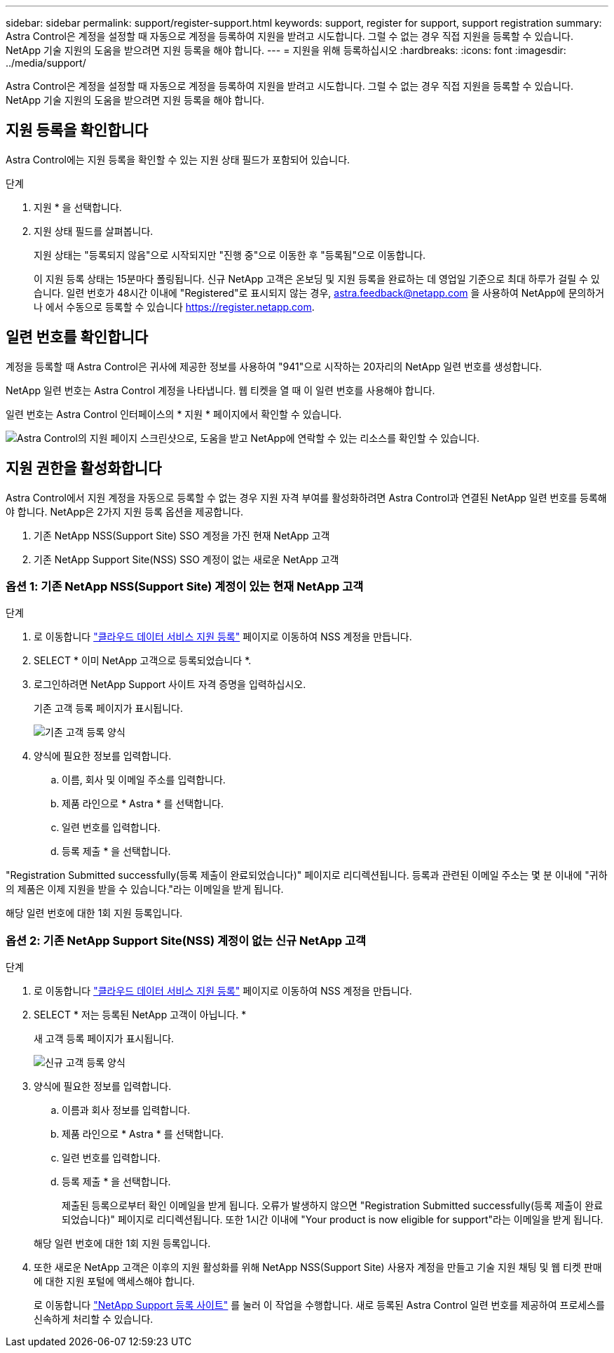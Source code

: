 ---
sidebar: sidebar 
permalink: support/register-support.html 
keywords: support, register for support, support registration 
summary: Astra Control은 계정을 설정할 때 자동으로 계정을 등록하여 지원을 받려고 시도합니다. 그럴 수 없는 경우 직접 지원을 등록할 수 있습니다. NetApp 기술 지원의 도움을 받으려면 지원 등록을 해야 합니다. 
---
= 지원을 위해 등록하십시오
:hardbreaks:
:icons: font
:imagesdir: ../media/support/


Astra Control은 계정을 설정할 때 자동으로 계정을 등록하여 지원을 받려고 시도합니다. 그럴 수 없는 경우 직접 지원을 등록할 수 있습니다. NetApp 기술 지원의 도움을 받으려면 지원 등록을 해야 합니다.



== 지원 등록을 확인합니다

Astra Control에는 지원 등록을 확인할 수 있는 지원 상태 필드가 포함되어 있습니다.

.단계
. 지원 * 을 선택합니다.
. 지원 상태 필드를 살펴봅니다.
+
지원 상태는 "등록되지 않음"으로 시작되지만 "진행 중"으로 이동한 후 "등록됨"으로 이동합니다.

+
이 지원 등록 상태는 15분마다 폴링됩니다. 신규 NetApp 고객은 온보딩 및 지원 등록을 완료하는 데 영업일 기준으로 최대 하루가 걸릴 수 있습니다. 일련 번호가 48시간 이내에 "Registered"로 표시되지 않는 경우, astra.feedback@netapp.com 을 사용하여 NetApp에 문의하거나 에서 수동으로 등록할 수 있습니다 https://register.netapp.com[].





== 일련 번호를 확인합니다

계정을 등록할 때 Astra Control은 귀사에 제공한 정보를 사용하여 "941"으로 시작하는 20자리의 NetApp 일련 번호를 생성합니다.

NetApp 일련 번호는 Astra Control 계정을 나타냅니다. 웹 티켓을 열 때 이 일련 번호를 사용해야 합니다.

일련 번호는 Astra Control 인터페이스의 * 지원 * 페이지에서 확인할 수 있습니다.

image:screenshot-support.gif["Astra Control의 지원 페이지 스크린샷으로, 도움을 받고 NetApp에 연락할 수 있는 리소스를 확인할 수 있습니다."]



== 지원 권한을 활성화합니다

Astra Control에서 지원 계정을 자동으로 등록할 수 없는 경우 지원 자격 부여를 활성화하려면 Astra Control과 연결된 NetApp 일련 번호를 등록해야 합니다. NetApp은 2가지 지원 등록 옵션을 제공합니다.

. 기존 NetApp NSS(Support Site) SSO 계정을 가진 현재 NetApp 고객
. 기존 NetApp Support Site(NSS) SSO 계정이 없는 새로운 NetApp 고객




=== 옵션 1: 기존 NetApp NSS(Support Site) 계정이 있는 현재 NetApp 고객

.단계
. 로 이동합니다 https://register.netapp.com["클라우드 데이터 서비스 지원 등록"^] 페이지로 이동하여 NSS 계정을 만듭니다.
. SELECT * 이미 NetApp 고객으로 등록되었습니다 *.
. 로그인하려면 NetApp Support 사이트 자격 증명을 입력하십시오.
+
기존 고객 등록 페이지가 표시됩니다.

+
image:screenshot-existing-registration.gif["기존 고객 등록 양식"]

. 양식에 필요한 정보를 입력합니다.
+
.. 이름, 회사 및 이메일 주소를 입력합니다.
.. 제품 라인으로 * Astra * 를 선택합니다.
.. 일련 번호를 입력합니다.
.. 등록 제출 * 을 선택합니다.




"Registration Submitted successfully(등록 제출이 완료되었습니다)" 페이지로 리디렉션됩니다. 등록과 관련된 이메일 주소는 몇 분 이내에 "귀하의 제품은 이제 지원을 받을 수 있습니다."라는 이메일을 받게 됩니다.

해당 일련 번호에 대한 1회 지원 등록입니다.



=== 옵션 2: 기존 NetApp Support Site(NSS) 계정이 없는 신규 NetApp 고객

.단계
. 로 이동합니다 https://register.netapp.com["클라우드 데이터 서비스 지원 등록"^] 페이지로 이동하여 NSS 계정을 만듭니다.
. SELECT * 저는 등록된 NetApp 고객이 아닙니다. *
+
새 고객 등록 페이지가 표시됩니다.

+
image:screenshot-new-registration.gif["신규 고객 등록 양식"]

. 양식에 필요한 정보를 입력합니다.
+
.. 이름과 회사 정보를 입력합니다.
.. 제품 라인으로 * Astra * 를 선택합니다.
.. 일련 번호를 입력합니다.
.. 등록 제출 * 을 선택합니다.
+
제출된 등록으로부터 확인 이메일을 받게 됩니다. 오류가 발생하지 않으면 "Registration Submitted successfully(등록 제출이 완료되었습니다)" 페이지로 리디렉션됩니다. 또한 1시간 이내에 "Your product is now eligible for support"라는 이메일을 받게 됩니다.

+
해당 일련 번호에 대한 1회 지원 등록입니다.



. 또한 새로운 NetApp 고객은 이후의 지원 활성화를 위해 NetApp NSS(Support Site) 사용자 계정을 만들고 기술 지원 채팅 및 웹 티켓 판매에 대한 지원 포털에 액세스해야 합니다.
+
로 이동합니다 http://now.netapp.com/newuser/["NetApp Support 등록 사이트"^] 를 눌러 이 작업을 수행합니다. 새로 등록된 Astra Control 일련 번호를 제공하여 프로세스를 신속하게 처리할 수 있습니다.


